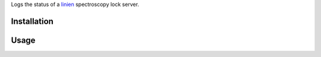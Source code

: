 Logs the status of a `linien <https://github.com/hermitdemschoenenleben/linien>`_
spectroscopy lock server.

============
Installation
============

.. code:: bash
    sudo pip3 install linien-influxdb

============
Usage
============

